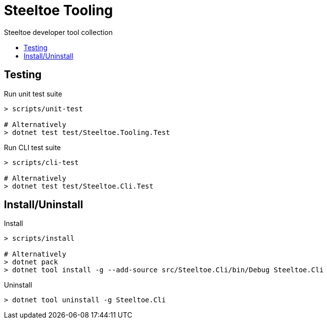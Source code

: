 :toc: preamble
:toclevels: 2
:!toc-title:
:linkattrs:

= Steeltoe Tooling

Steeltoe developer tool collection

== Testing

.Run unit test suite
----
> scripts/unit-test

# Alternatively
> dotnet test test/Steeltoe.Tooling.Test
----

.Run CLI test suite
----
> scripts/cli-test

# Alternatively
> dotnet test test/Steeltoe.Cli.Test
----

== Install/Uninstall

.Install
----
> scripts/install

# Alternatively
> dotnet pack
> dotnet tool install -g --add-source src/Steeltoe.Cli/bin/Debug Steeltoe.Cli
----

.Uninstall
----
> dotnet tool uninstall -g Steeltoe.Cli
----
